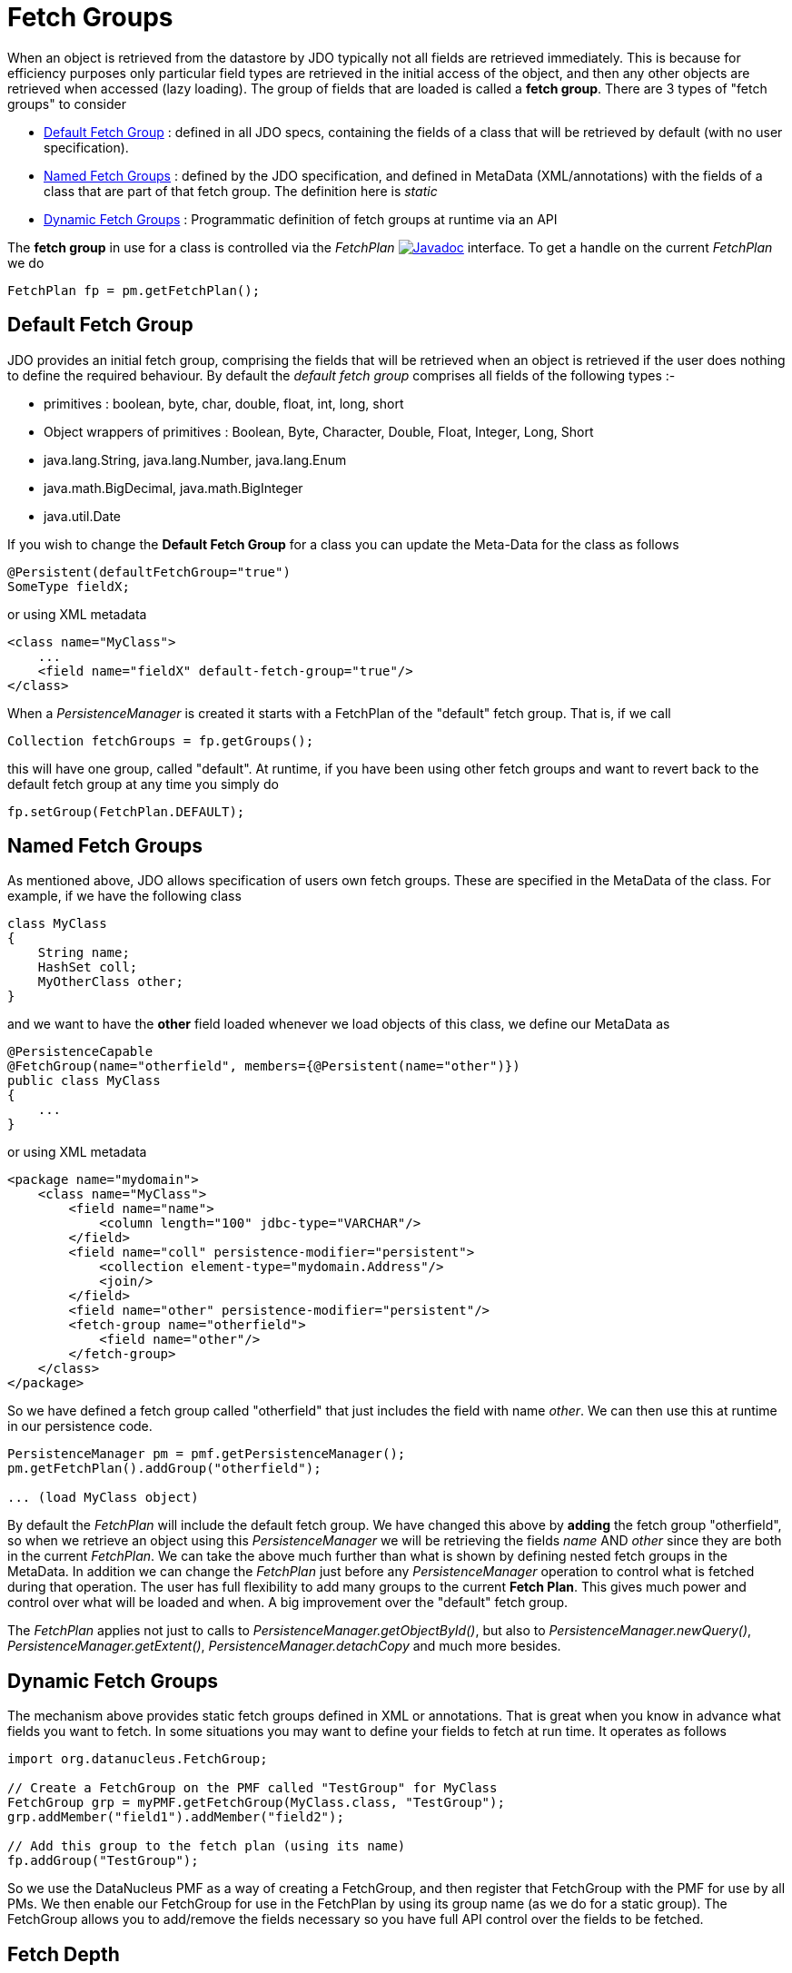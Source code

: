 [[fetch_groups]]
= Fetch Groups
:_basedir: ../
:_imagesdir: images/


When an object is retrieved from the datastore by JDO typically not all fields are retrieved immediately.
This is because for efficiency purposes only particular field types are retrieved in the initial access 
of the object, and then any other objects are retrieved when accessed (lazy loading). 
The group of fields that are loaded is called a *fetch group*.
There are 3 types of "fetch groups" to consider

* link:#fetch_group_dfg[Default Fetch Group] : defined in all JDO specs, containing the fields of a class that will be retrieved by default (with no user specification).
* link:#fetch_group_static[Named Fetch Groups] : defined by the JDO specification, and defined in MetaData (XML/annotations) with the fields of a 
class that are part of that fetch group. The definition here is _static_
* link:#fetch_group_dynamic[Dynamic Fetch Groups] : Programmatic definition of fetch groups at runtime via an API

The *fetch group* in use for a class is controlled via the _FetchPlan_
image:../images/javadoc.png[Javadoc, link=http://www.datanucleus.org/javadocs/javax.jdo/3.2/javax/jdo/FetchPlan.html] interface. 
To get a handle on the current _FetchPlan_ we do

[source,java]
-----
FetchPlan fp = pm.getFetchPlan();
-----


[[fetch_group_dfg]]
== Default Fetch Group

JDO provides an initial fetch group, comprising the fields that will be retrieved when an object is retrieved if the user does nothing to define the required behaviour. 
By default the _default fetch group_ comprises all fields of the following types :-

* primitives : boolean, byte, char, double, float, int, long, short
* Object wrappers of primitives : Boolean, Byte, Character, Double, Float, Integer, Long, Short
* java.lang.String, java.lang.Number, java.lang.Enum
* java.math.BigDecimal, java.math.BigInteger
* java.util.Date

If you wish to change the *Default Fetch Group* for a class you can update the Meta-Data for the class as follows

[source,java]
-----
@Persistent(defaultFetchGroup="true")
SomeType fieldX;
-----

or using XML metadata

[source,xml]
-----
<class name="MyClass">
    ...
    <field name="fieldX" default-fetch-group="true"/>
</class>
-----

When a _PersistenceManager_ is created it starts with a FetchPlan of the "default" fetch group. That is, if we call

[source,java]
-----
Collection fetchGroups = fp.getGroups();
-----

this will have one group, called "default". At runtime, if you have been using other fetch groups and want to revert back to the default fetch group at any time you simply do

[source,java]
-----
fp.setGroup(FetchPlan.DEFAULT);
-----


[[fetch_group_static]]
== Named Fetch Groups

As mentioned above, JDO allows specification of users own fetch groups. These are specified in the MetaData of the class. For example, if we have the following class

[source,java]
-----
class MyClass
{
    String name;
    HashSet coll;
    MyOtherClass other;
}
-----

and we want to have the *other* field loaded whenever we load objects of this class, we define our MetaData as

[source,java]
-----
@PersistenceCapable
@FetchGroup(name="otherfield", members={@Persistent(name="other")})
public class MyClass
{
    ...
}
-----

or using XML metadata

[source,xml]
-----
<package name="mydomain">
    <class name="MyClass">
        <field name="name">
            <column length="100" jdbc-type="VARCHAR"/>
        </field>
        <field name="coll" persistence-modifier="persistent">
            <collection element-type="mydomain.Address"/>
            <join/>
        </field>
        <field name="other" persistence-modifier="persistent"/>
        <fetch-group name="otherfield">
            <field name="other"/>
        </fetch-group>
    </class>
</package>
-----

So we have defined a fetch group called "otherfield" that just includes the field with name _other_. We can then use this at runtime in our persistence code.

[source,java]
-----
PersistenceManager pm = pmf.getPersistenceManager();
pm.getFetchPlan().addGroup("otherfield");

... (load MyClass object)
-----

By default the _FetchPlan_ will include the default fetch group. 
We have changed this above by *adding* the fetch group "otherfield", so when we retrieve an object using this 
_PersistenceManager_ we will be retrieving the fields _name_ AND _other_ since they are both in the current _FetchPlan_. 
We can take the above much further than what is shown by defining nested fetch groups in the MetaData. 
In addition we can change the _FetchPlan_ just before any _PersistenceManager_ operation to control what is fetched during that operation.
The user has full flexibility to add many groups to the current *Fetch Plan*.
This gives much power and control over what will be loaded and when. A big improvement over the "default" fetch group.

The _FetchPlan_ applies not just to calls to _PersistenceManager.getObjectById()_, but also to _PersistenceManager.newQuery()_, 
_PersistenceManager.getExtent()_, _PersistenceManager.detachCopy_ and much more besides.



[[fetch_group_dynamic]]
== Dynamic Fetch Groups

The mechanism above provides static fetch groups defined in XML or annotations. That is great when you know in advance what fields you want to fetch. 
In some situations you may want to define your fields to fetch at run time. It operates as follows

[source,java]
-----
import org.datanucleus.FetchGroup;

// Create a FetchGroup on the PMF called "TestGroup" for MyClass
FetchGroup grp = myPMF.getFetchGroup(MyClass.class, "TestGroup");
grp.addMember("field1").addMember("field2");

// Add this group to the fetch plan (using its name)
fp.addGroup("TestGroup");
-----

So we use the DataNucleus PMF as a way of creating a FetchGroup, and then register that FetchGroup with the PMF for use by all PMs. 
We then enable our FetchGroup for use in the FetchPlan by using its group name (as we do for a static group). 
The FetchGroup allows you to add/remove the fields necessary so you have full API control over the fields to be fetched.


== Fetch Depth

The basic fetch group defines which fields are to be fetched. 
It doesn't explicitly define how far down an object graph is to be fetched. JDO provides two ways of controlling this.

The first is to set the *maxFetchDepth* for the _FetchPlan_. 
This value specifies how far out from the root object the related objects will be fetched. 
A positive value means that this number of relationships will be  traversed from the root object. 
A value of -1 means that no limit will be placed on the fetching traversal. The default is 1. 
Let's take an example

[source,java]
-----
public class MyClass1
{
    MyClass2 field1;
    ...
}

public class MyClass2
{
    MyClass3 field2;
    ...
}

public class MyClass3
{
    MyClass4 field3;
    ...
}
-----

and we want to detach _field1_ of instances of _MyClass1_, down 2 levels - so detaching the initial "field1" _MyClass2_ object, and its "field2" _MyClass3_ instance. 
So we define our fetch-groups like this

[source,xml]
-----
<class name="MyClass1">
    ...
    <fetch-group name="includingField1">
        <field name="field1"/>
    </fetch-group>
</class>
<class name="MyClass2">
    ...
    <fetch-group name="includingField2">
        <field name="field2"/>
    </fetch-group>
</class>
-----

and we then define the *maxFetchDepth* as 2, like this

[source,java]
-----
pm.getFetchPlan().setMaxFetchDepth(2);
-----

A further refinement to this global fetch depth setting is to control the fetching of recursive fields. 
This is performed via a MetaData setting "recursion-depth". A value of 1 means that only 1 level of objects will be fetched. 
A value of -1 means there is no limit on the amount of recursion. The default is 1. 
Let's take an example

[source,java]
-----
public class Directory
{
    Collection children;
    ...
}
-----

[source,xml]
-----
<class name="Directory">
    <field name="children">
        <collection element-type="Directory"/>
    </field>

    <fetch-group name="grandchildren">
        <field name="children" recursion-depth="2"/>
    </fetch-group>
    ...
</class>
-----

So when we fetch a Directory, it will fetch 2 levels of the _children_ field, hence fetching the children and the grandchildren.



== Fetch Size

A FetchPlan can also be used for defining the fetching policy when using queries. This can be set using

[source,java]
-----
pm.getFetchPlan().setFetchSize(value);
-----

The default is _FetchPlan.FETCH_SIZE_OPTIMAL_ which leaves it to DataNucleus to optimise the fetching of instances.
A positive value defines the number of instances to be fetched. 
Using _FetchPlan.FETCH_SIZE_GREEDY_ means that all instances will be fetched immediately.



